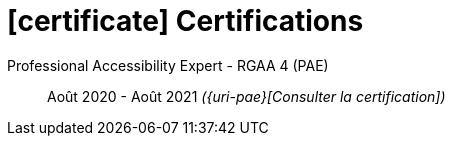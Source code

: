 = icon:certificate[] Certifications

Professional Accessibility Expert - RGAA 4 (PAE)::
Août 2020 - Août 2021 __({uri-pae}[Consulter la certification])__
